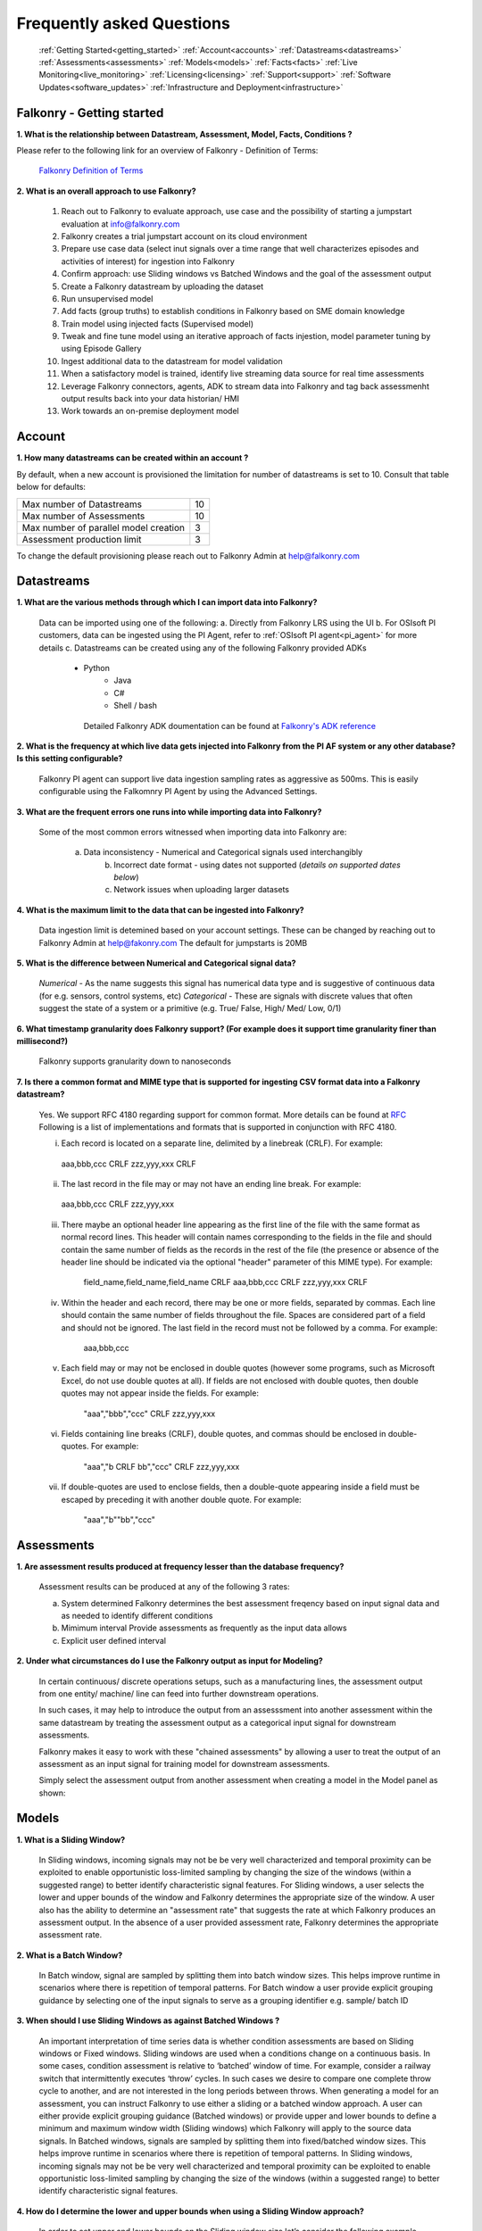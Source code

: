 .. _faq:

Frequently asked Questions
==========================


   :ref:`Getting Started<getting_started>`
   :ref:`Account<accounts>`
   :ref:`Datastreams<datastreams>`
   :ref:`Assessments<assessments>`
   :ref:`Models<models>`
   :ref:`Facts<facts>`
   :ref:`Live Monitoring<live_monitoring>`
   :ref:`Licensing<licensing>`
   :ref:`Support<support>`
   :ref:`Software Updates<software_updates>`
   :ref:`Infrastructure and Deployment<infrastructure>`
   
   
.. _getting_started:




Falkonry - Getting started
---------------------------

**1. What is the relationship between Datastream, Assessment, Model, Facts, Conditions ?**

Please refer to the following link for an overview of Falkonry - Definition of Terms:

    `Falkonry Definition of Terms <http://help.falkonry.com/en/latest/conceptsoverview.html>`_



**2. What is an overall approach to use Falkonry?**

    #. Reach out to Falkonry to evaluate approach, use case and the possibility of starting a jumpstart evaluation at info@falkonry.com

    #. Falkonry creates a trial jumpstart account on its cloud environment

    #. Prepare use case data (select inut signals over a time range that well characterizes episodes and activities of interest) for ingestion into Falkonry

    #. Confirm approach: use Sliding windows vs Batched Windows and the goal of the assessment output

    #. Create a Falkonry datastream by uploading the dataset

    #. Run unsupervised model 

    #. Add facts (group truths) to establish conditions in Falkonry based on SME domain knowledge

    #. Train model using injected facts (Supervised model)

    #. Tweak and fine tune model using an iterative approach of facts injestion, model parameter tuning by using Episode Gallery  

    #. Ingest additional data to the datastream for model validation

    #. When a satisfactory model is trained, identify live streaming data source for real time assessments

    #. Leverage Falkonry connectors, agents, ADK to stream data into Falkonry and tag back assessmenht output results back into your data historian/ HMI  

    #. Work towards an on-premise deployment model

    

.. _accounts:




Account
--------

**1. How many datastreams can be created within an account ?**

By default, when a new account is provisioned the limitation for number of datastreams is set to 10.
Consult that table below for defaults:

+-----------------------------------------+---------+
|  Max number of Datastreams              |   10    |
+-----------------------------------------+---------+
|  Max number of Assessments              |   10    |
+-----------------------------------------+---------+
|  Max number of parallel model creation  |    3    |
+-----------------------------------------+---------+
|  Assessment production limit            |    3    |
+-----------------------------------------+---------+

To change the default provisioning please reach out to Falkonry Admin at help@falkonry.com



.. _datastreams:




Datastreams
-----------

**1. What are the various methods through which I can import data into Falkonry?**

     Data can be imported using one of the following:
     a. Directly from Falkonry LRS using the UI
     b. For OSIsoft PI customers, data can be ingested using the PI Agent, refer to :ref:`OSIsoft PI agent<pi_agent>` for more details
     c. Datastreams can be created using any of the following Falkonry provided ADKs
     	- Python
	    - Java
	    - C#
	    - Shell / bash
	 Detailed Falkonry ADK doumentation can be found at `Falkonry's ADK reference <sdk_documentation.html>`_



**2. What is the frequency at which live data gets injected into Falkonry from the PI AF system or any other database? Is this setting configurable?**

     Falkonry PI agent can support live data ingestion sampling rates as aggressive as 500ms. 
     This is easily configurable using the Falkomnry PI Agent by using the Advanced Settings.  



**3. What are the frequent errors one runs into while importing data into Falkonry?**

    Some of the most common errors witnessed when importing data into Falkonry are:

      a. Data inconsistency - Numerical and Categorical signals used interchangibly
	  b. Incorrect date format - using dates not supported (*details on supported dates below*)
	  c. Network issues when uploading larger datasets



**4. What is the maximum limit to the data that can be ingested into Falkonry?**
     
     Data ingestion limit is detemined based on your account settings. These can be changed by reaching out to Falkonry Admin at help@fakonry.com
     The default for jumpstarts is 20MB



**5. What is the difference between Numerical and Categorical signal data?**
     
     *Numerical* - As the name suggests this signal has numerical data type and is suggestive of continuous data (for e.g. sensors, control systems, etc)
     *Categorical* - These are signals with discrete values that often suggest the state of a system or a primitive (e.g. True/ False, High/ Med/ Low, 0/1)



**6. What timestamp granularity does Falkonry support? (For example does it support time granularity finer than millisecond?)**

     Falkonry supports granularity down to nanoseconds



**7. Is there a common format and MIME type that is supported for ingesting CSV format data into a Falkonry datastream?**
     
     Yes. We support RFC 4180 regarding support for common format. More details can be found at `RFC <https://tools.ietf.org/html/rfc4180>`_
     Following is a list of implementations and formats that is supported in conjunction with RFC 4180.

     i.  Each record is located on a separate line, delimited by a linebreak (CRLF).  For example:

       aaa,bbb,ccc CRLF
       zzz,yyy,xxx CRLF

     ii.  The last record in the file may or may not have an ending line break.  For example:

       aaa,bbb,ccc CRLF
       zzz,yyy,xxx

     iii.  There maybe an optional header line appearing as the first line of the file with the same format as normal record lines. 
           This header will contain names corresponding to the fields in the file and should contain the same number of fields as the records in
           the rest of the file (the presence or absence of the header line should be indicated via the optional "header" parameter of this MIME type).  
           For example:

                field_name,field_name,field_name CRLF
                aaa,bbb,ccc CRLF
                zzz,yyy,xxx CRLF

     iv. Within the header and each record, there may be one or more fields, separated by commas.  Each line should contain the same
         number of fields throughout the file.  Spaces are considered part of a field and should not be ignored.  The last field in the
         record must not be followed by a comma.  For example:

                aaa,bbb,ccc

     v.  Each field may or may not be enclosed in double quotes (however some programs, such as Microsoft Excel, do not use double quotes at all).  
         If fields are not enclosed with double quotes, then double quotes may not appear inside the fields.  For example:

                "aaa","bbb","ccc" CRLF
                zzz,yyy,xxx

     vi.  Fields containing line breaks (CRLF), double quotes, and commas should be enclosed in double-quotes.  For example:

                "aaa","b CRLF
                bb","ccc" CRLF
                zzz,yyy,xxx

     vii.  If double-quotes are used to enclose fields, then a double-quote appearing inside a field must be escaped by preceding it with
           another double quote.  For example:

                "aaa","b""bb","ccc"



.. _assessments:



Assessments
-----------

**1. Are assessment results produced at frequency lesser than the database frequency?**

     Assessment results can be produced at any of the following 3 rates:

     a. System determined
        Falkonry determines the best assessment freqency based on input signal data and as needed to identify different conditions

     b. Mimimum interval
        Provide assessments as frequently as the input data allows

     c. Explicit user defined interval



**2. Under what circumstances do I use the Falkonry output as input for Modeling?**

    In certain continuous/ discrete operations setups, such as a manufacturing lines, the assessment output from one entity/ machine/ line can feed into further downstream operations.

    In such cases, it may help to introduce the output from an assesssment into another assessment within the same datastream by treating the assessment output as a categorical input signal for downstream assessments.

    Falkonry makes it easy to work with these "chained assessments" by allowing a user to treat the output of an assessment as an input signal for training model for downstream assessments.

    Simply select the assessment output from another assessment when creating a model in the Model panel as shown:

    .. image:: images/chained_assessment.png


.. _models:




Models
------
**1. What is a Sliding Window?**

    In Sliding windows, incoming signals may not be be very well characterized and temporal proximity can be exploited to enable opportunistic loss-limited sampling by changing the size of the windows (within a suggested range) to better identify characteristic signal features.
    For Sliding windows, a user selects the lower and upper bounds of the window and Falkonry determines the appropriate size of the window. A user also has the ability to determine an "assessment rate" that suggests the rate at which Falkonry produces an assessment output.
    In the absence of a user provided assessment rate, Falkonry determines the appropriate assessment rate.



**2. What is a Batch Window?**

    In Batch window, signal are sampled by splitting them into batch window sizes. This helps improve runtime in scenarios where there is repetition of temporal patterns.
    For Batch window a user provide explicit grouping guidance by selecting one of the input signals to serve as a grouping identifier e.g. sample/ batch ID



**3. When should I use Sliding Windows as against Batched Windows ?**

     An important interpretation of time series data is whether condition assessments are based on Sliding windows or Fixed windows. 
     Sliding windows are used when a conditions change on a continuous basis. In some cases, condition assessment is relative to ‘batched’ window of time. For example, consider a railway switch that intermittently executes ‘throw’ cycles. In such cases we desire to compare one complete throw cycle to another, and are not interested in the long periods between throws. When generating a model for an assessment, you can instruct Falkonry to use either a sliding or a batched  window approach.
     A user can either provide explicit grouping guidance (Batched windows) or provide upper and lower bounds to define a minimum and maximum window width (Sliding windows) which Falkonry will apply to the source data signals.
     In Batched windows, signals are sampled by splitting them into fixed/batched window sizes. This helps improve runtime in scenarios where there is repetition of temporal patterns. 
     In Sliding windows, incoming signals may not be be very well characterized and temporal proximity can be exploited to enable opportunistic loss-limited sampling by changing the size of the windows (within a suggested range) to better identify characteristic signal features.



**4. How do I determine the lower and upper bounds when using a Sliding Window approach?**

     In order to set upper and lower bounds on the Sliding window size let’s consider the following example. 
     Consider the signal and 2 supervised model plots shown below. In the signal view at the bottom, there are 3 events (downward spikes). We provide a fact that classifies the first event only. 
     The signal is sampled every 8 mins and the event under consideration (spike) lasts for 3-4 hours on average. The expected failure has a trough (downtime) that lasts ~15-20 mins (or 2 assessment points given the 8 min spread in sampling).  
     When we run a model M[5] (first row) with a bound on Sliding windows from 1 min to 4 hours, the model fails to capture subsequent events. This is because of the lower bound of 1 min fails to capture the entire range of the trough and hence the downward spike. 
     We create another model with a lower bound of 30 min and upper bound of 8 hours and  Falkonry picks up the other two subsequent events based on the one fact provided that classifies this condition. The lower bound of 30 min ensures that there are about 4 assessment points that capture the trough. The upper bound of 8 hours conservatively captures signal characteristics before and after the downward spike.
     The above should hope to serve as a good heuristic in deciding upper and lower bounds on Sliding windows. This example shows how selecting the bounds on Sliding windows helps build the accuracy of the model.



**5. How do I determine the bounds for the number of conditions/ states for my model?**

     Falkonry transforms raw signals into meaningful features that differentiate behavior. Clustering is the process of identifying groupings of these feature vectors to characterize historical phenomena. When creating a model in Falkonry, a user has the option to suggest upper and lower bounds on the number of clusters. This gives some control of granularity of the Assessment results.
     Falkonry will try to maximize the number of clusters and hence patterns that be identified based on the signal features. The user can change the bounds of the number of clusters (default being set between 4 and 10) and thus control the impact of the signal feature sets on the number of patterns identified in unsupervised learning.



**6. What is the minimum assessment rate that I can use given different sampling rates of my data?**

     You can specifically choose the "Minimum Interval" option for determining assessment rate when creating a model within Falkonry (refer to FAQ section in :ref:`Assessments<assessments>`
     This option allows assessments as frequently as the input signal data allows. 
     Theoretically, you can choose an assessment rate equal to or slightly greater than the sampling rate of the lowest frequency signal provided that all the signals are aligned in time.



**7. What signals (inputs) do I select when creating a Model?**

     It is essential to pick the right subset of signals to use for model training. Adding unnecessary signals that may not contribute to accurately characterizing a condition/ state may end up deteriorating the results while also increasing run time.
     This is usually best addressed by the user (SME) to make a judegement in terms of what signals would be necessary for modeling. There can be no better substitutes to domain knowledge and floor experience.

     Falkonry is actively working on addressing this issue. Stay tuned!



**8. What can I do if my Model learning process is frequently failing/aborting?**

     There can be multiple reasons for failing/ aborting model learning processes.
     On private deployments, running more extensive models with multiple high frequency input signals may require additional compute and storage. Increasing the resources being made available to Falkonry often alleviates this problem.
	 For help regarding this, you can send en email to Falkonry Admin at help@falkonry.com or you can send in a question or concern using the Intercom which you can find on the top right corner of the UI.



**9. How many models can I create in parallel?** 

     Models can be created simultaneously, given that there are enough hardware resources.
     This number can be configured by your Falkonry Admin (feel free to reach out at help@falkonry.com). By default, jumpstarts can create 3 models at the same time.


.. _facts:




Facts
-----

**1. How do I add facts to my model?**

    Facts are known values for Assessments for periods of time in the past. Facts help introduce contextualization needed to add perspective to clusters created by Falkonry and the subsequent step of classification. Supervised models are built on top of these ground truths established from facts.

    There are 4 modes of introducing Facts:

    *1. Manually adding facts from the UI*
    Click on a time segment on a particular model and then click on the blue menu “SELECT EPISODE” and then “Add a Fact” item

    .. image:: images/add_manual_fact_1.png


    
    In the window that opens up provide a fact name and an optional tag and hit “SAVE” or “SAVE AND ADD”.

    .. image:: images/add_manual_fact_2.png



    *2. Falkonry Integration Agents  (e.g. Event Frames from OSIsoft’s PI System)*

    Falkonry’s PI Integration agent for OSIsoft PI System users allows users to import event frames into the Falkonry Service. The integration agent can easily connect to a PI system database using the AFSDK and also allows assessments to be written back into the PI system as attributes. For more details on Falkonry’s PI agent refer to the following link: http://help.falkonry.com/en/latest/pi_agent.html#pi-agent

    .. image:: images/add_piagent_fact.png



    *3. Falkonry supported SDKs*

    Falkonry supports the following development kits that can be used for integrating and extracting data from your choice of data sources:

        `Java <https://github.com/Falkonry/falkonry-java-client>`_

        `C# <https://github.com/Falkonry/falkonry-csharp-client>`_

        `Python <https://github.com/Falkonry/falkonry-python-client>`_


    *4. Uploading csv/ json files with facts data*
	
    Facts can be uploaded, viewed, filtered and downloaded from the UI.  Select “FACTS” button and in the Facts pane click on the gray box which says “Select or Drop CSV or JSON file here”.

    *Sliding window facts*
        CSV:
        <time>		<end>		<entity>	<value>		<tag>

        JSON:
        {"time":X,"end":Y,"entity":"A","value":"B",”tag”:”C”}

    .. image:: images/add_file_facts.png

    *Batch window facts*

        CSV:
        <batch>		<entity>	<value>		<tag>

        JSON:
        {"batch":X,"entity":"A","value":"B",”tag”:”C”}

    Note: In the above examples "tag" is optional. 



**2. How do I delete facts?**

    *1. Facts can be deleted manually from the UI*
    
    Similar to adding facts on the UI, open up the "Select Episode" window and choose "Delete Facts". Drag the mouse over the fact segments and conform deleteion.

    .. image:: images/add_manual_fact_1.png

    *2. Facts can be deleted in batches from the Facts panel*
    
    .. image:: images/facts_button.png

    From the Facts panel, select the "Deletion" radio button and select from any of the following different filters:
        #. Model
        #. Time range
        #. Source
        #. Tags.
        #. Conditions
        #. Entity
        #. Fact upload batch 
        #. Specific facts

    Confirm the fact selections and confirm with the "DELETE" button on the top right of the panel.

    *3. Facts can also be deleted using any one of the ADKs. For details please refer to the following ADK documentation:*

    `Falkonry ADK <http://help.falkonry.com/en/latest/sdk_documentation.html>`_    



**3. How do I create various fact subsets?**

    In the presence of multiple facts from different sources (inspection logs, SME generated, historian tags, etc) it may help to group these facts for better classification and fact management.

    Falkonry provides "tags" to help group these signals. These tags can be used to filter facts when creating models, to display facts and to delete fact groups.
    
    You can assign these tags when manually adding facts on the UI.

    .. image:: images/manual_tags.png

    Tags can also be introduced when injecting fact files. Please refer to the CSV, JSON formats shown above. Tags can also be managed through any of the Falkonry ADKs.



.. _licensing:


Licensing
----------
**1. Does Falkonry use any open source libraries and if so, under what licensing agreements?**

    Falkonry software uses open source license software libraries (MIT, Apache, BSD-2, BSD-3 clause, for example)


.. _support:


Support
--------

**1. What are the different Support Severity levels?**

+------------------------+------------------------------------------------------------------------------------------------------------------------------------------------------------------+
|  **Severity Level**    |   **Description and Examples**                                                                                                                                   |
+------------------------+------------------------------------------------------------------------------------------------------------------------------------------------------------------+
|  Level 1 - Critical	 |    Critical production issue affecting all users, including system unavailability and data integrity issues with no workaround available.                        |
+------------------------+------------------------------------------------------------------------------------------------------------------------------------------------------------------+
|  Level 2 - Urgent	 |    Major functionality is impacted or significant performance degradation is experienced. Issue is persistent and affects many users and/or major functionality. |
|                        |    No reasonable workaround available. Also includes time-sensitive requests such as requests for feature activation or a data export.                           |
+------------------------+------------------------------------------------------------------------------------------------------------------------------------------------------------------+
|  Level 3 - High	 |    System performance issue or bug affecting some but not all users. Short-term workaround is available, but not scalable.                                       |
+------------------------+------------------------------------------------------------------------------------------------------------------------------------------------------------------+
|  Level 4 - Medium	 |    Inquiry regarding a routine technical issue; information requested on application capabilities, navigation, installation or configuration;                    |
|                        |    bug affecting a small number of users. Reasonable workaround available. Resolution required as soon as reasonably practicable.                                |
+------------------------+------------------------------------------------------------------------------------------------------------------------------------------------------------------+


**2. What different support models and plans does Falkonry provide?**

    Users can submit cases over the Web or by telephone. Falkonry will use commercially reasonable efforts to promptly respond to each case, and will use commercially reasonable efforts to promptly resolve each case. 
    Actual resolution time will depend on the nature of the case and the resolution. A resolution may consist of a fix, workaround or other solution in Falkonry’s reasonable determination.

    Falkonry provides 3 success plans:

    *Standard success plan*

    *Premier success plan*

    *Elite success plan*   

    More more details please see `Falkonry Support Plans <http://falkonry.com/legal/support>`_ 


**2. Does Falkonry provide around the clock support for geographically spread customers?**

    *Standard success plan* : Support is available on weekdays, excluding holidays, during local business hours. 

    *Premier success plan*  : Support in English is available twenty-four hours a day, Monday to Friday GMT. Telephone Support is not available on U.S. public holidays.

    *Elite success plan*    : Support in English is available twenty-four hours a day, seven days a week.


**3. What support response times should I expect from Falkonry to address any tickets/ concerns?**

    *Standard Success Plan*

    +--------------------------+---------------------------------------+
    |  *Severity Level*	       |   *Target Initial Response Time*      |
    +--------------------------+---------------------------------------+
    |  1                       |    2 business days                    |
    +--------------------------+---------------------------------------+
    |  2                       |    2 business days                    |
    +--------------------------+---------------------------------------+
    |  3                       |    2 business days                    |
    +--------------------------+---------------------------------------+
    |  4                       |    2 business days                    |
    +--------------------------+---------------------------------------+

    *Premier Success Plan*

    +--------------------------+---------------------------------------+
    |  *Severity Level*	       |   *Target Initial Response Time*      |
    +--------------------------+---------------------------------------+
    |  1                       |    2 hours                            |
    +--------------------------+---------------------------------------+
    |  2                       |    4 hours                            |
    +--------------------------+---------------------------------------+
    |  3                       |    1 business day                     |
    +--------------------------+---------------------------------------+
    |  4                       |    2 business days                    |
    +--------------------------+---------------------------------------+

    *Elite Success Plan*

    +--------------------------+---------------------------------------+
    |  *Severity Level*	       |   *Target Initial Response Time*      |
    +--------------------------+---------------------------------------+
    |  1                       |    4 hours                            |
    +--------------------------+---------------------------------------+
    |  2                       |    8 hours                            |
    +--------------------------+---------------------------------------+
    |  3                       |    1 business day                     |
    +--------------------------+---------------------------------------+
    |  4                       |    2 business days                    |
    +--------------------------+---------------------------------------+


**4. How may I escalate a support issue/ ticket?**

    Reproducible errors that cannot promptly be resolved will be escalated to higher support tiers for further investigation and analysis. 
    Issues will be generally categorized and handled according to an assigned severity level.



.. _software_updates:


Services and software updates
------------------------------

**1. How often do you make releases?**

    Falkonry makes software updates every week. These updates are transparent to the users and their installations.

    Falkonry is committed to making the update process as bug-free and easy as possible. Users should expect a pre-release announcement from Falkonry when significant updates are planned to Falkonry LRS.


**2. What is your release strategy?**

    Jumpstart users on Falkonry cloud environments should see an update 2 days prior to private deployments. In either case all deployments get updated weekly.
    Our strategy is to stress-test these software updates on internal and customer facing Falkonry environments before making any on-prem deployments for our customers to minimize any impact or the need for patches.

    Falkonry has adopted stringent procedures and methodoligies to test any software updates with a Kanban approach. 


**3. How advance a notice would I get of updates in Shared environment?**

    Falkonry will try and make announcements when significant changes/ updates and improvements are part of the release.
    Any usability changes will be communicated ahead of time to minimize any uncertainities that may hamper user experience.


**4. How often and when does my local instance of Falkonry software gets updated?**

    Falkonry strives to make weekly updates. On certain occasions (significant planned changes) Falkonry may skip a weekly update in lieu of the impact and changes that may need to be tested before releasing to out customers
    In any case, Falkonry is committed to making the update process as bug-free and easy as possible.


.. _infrastructure:

Infrastructure and Deployment
------------------------------

**1. Can I separate Falkonry components and run them on different nodes/operating systems?**
 
    Yes as long as they are running in same kubernetes cluster.


**2. Does Falkonry support Outbound proxy with authentication?**

    Yes


**3. What operating systems are supported for Falkonry LRS?**

    Ubuntu, CentOS, RedHat


**4. What operating system is required for PI agent?**

    Windows 2015+ server, Windows 7 64 bit 


**5. What types of authentication are supported?**

    #. Google oauth
    #. LinkedIn oauth
    #. auth0
    #. Standard username-password


**6. Can I integrate my local Falkonry instance with my Active Directory?**

    No


**7. What are minimum requirements for a Falkonry LRS Private Environment deployment?**

   Minimum Requirements:

    +--------------------------+----------------------+
    |  Compute                 |    16 CPU            |
    +--------------------------+----------------------+
    |  Memory (RAM)            |    64 GB             |
    +--------------------------+----------------------+
    |  Storage                 |    128GB disk        |
    +--------------------------+----------------------+

   The following configuration would support a quanta of Falkonry compute which would constitute a single model build with 15 signals, 10 entities and 100K datapoints.


**8. What are the minimum requirements to run the Falkonry client application?**

    #. Client laptop/desktop should have browser that supports HTML5 (Chrome, Firefox, IE9, Safari)
    #. At least 1GB available for use by the browser
    #. At least 1GHz or better processor
    #. Standard disk/flash based storage used by your organization.





